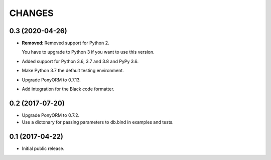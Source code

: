 CHANGES
=======

0.3 (2020-04-26)
----------------

- **Removed**: Removed support for Python 2.
  
  You have to upgrade to Python 3 if you want to use this version.

- Added support for Python 3.6, 3.7 and 3.8 and PyPy 3.6.

- Make Python 3.7 the default testing environment.

- Upgrade PonyORM to 0.7.13.

- Add integration for the Black code formatter.


0.2 (2017-07-20)
----------------

- Upgrade PonyORM to 0.7.2.
- Use a dictonary for passing parameters to db.bind in examples and tests.


0.1 (2017-04-22)
----------------

- Initial public release.
